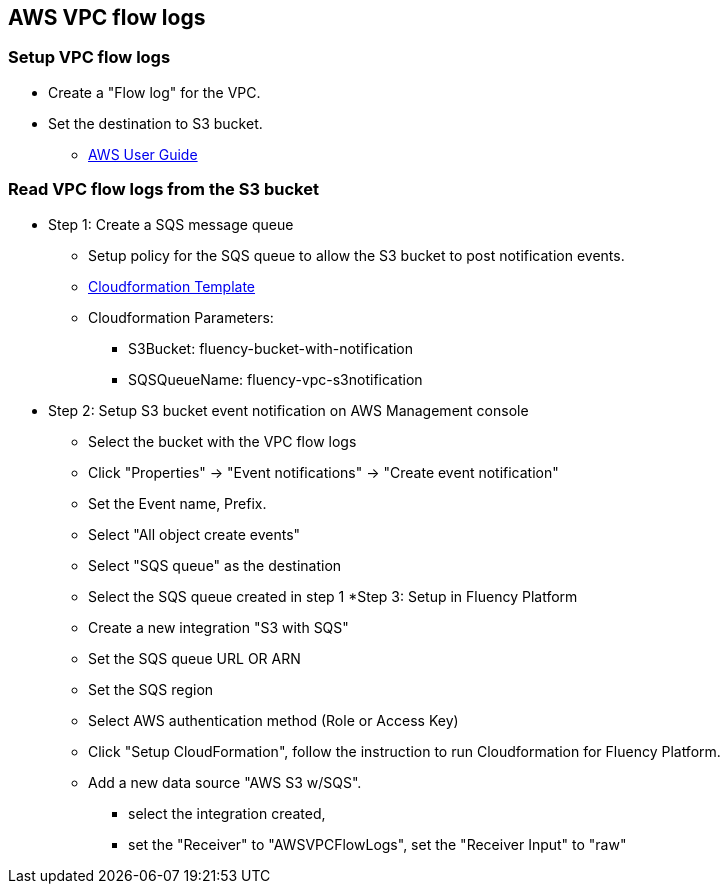 == AWS VPC flow logs 

=== Setup VPC flow logs

* Create a "Flow log" for the VPC. 
* Set the destination to S3 bucket.
** https://docs.aws.amazon.com/vpc/latest/userguide/flow-logs-s3.html[AWS User Guide]

=== Read VPC flow logs from the S3 bucket

* Step 1: Create a SQS message queue
** Setup policy for the SQS queue to allow the S3 bucket to post notification events.
** https://fluency-cloudformation.s3.us-east-2.amazonaws.com/FluencyPlatformS3AddNotification.yaml[Cloudformation Template]
** Cloudformation Parameters: 
*** S3Bucket: fluency-bucket-with-notification
*** SQSQueueName: fluency-vpc-s3notification
* Step 2: Setup S3 bucket event notification on AWS Management console
** Select the bucket with the VPC flow logs
** Click "Properties" -> "Event notifications" -> "Create event notification"
** Set the Event name,  Prefix.
** Select "All object create events"
** Select "SQS queue" as the destination
** Select the SQS queue created in step 1
*Step 3: Setup in Fluency Platform
** Create a new integration "S3 with SQS"
** Set the SQS queue URL OR ARN
** Set the SQS region
** Select AWS authentication method (Role or Access Key)
** Click "Setup CloudFormation", follow the instruction to run Cloudformation for Fluency Platform.
** Add a new data source "AWS S3 w/SQS".
*** select the integration created, 
*** set the "Receiver" to "AWSVPCFlowLogs", set the "Receiver Input" to "raw"



